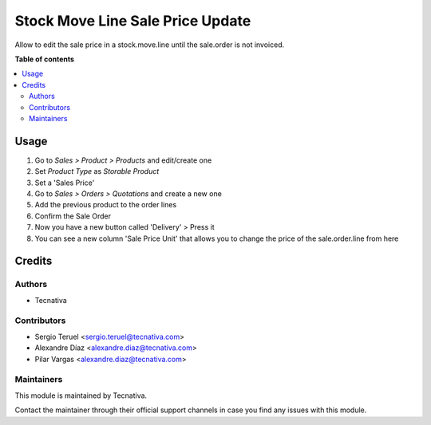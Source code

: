=================================
Stock Move Line Sale Price Update
=================================

.. !!!!!!!!!!!!!!!!!!!!!!!!!!!!!!!!!!!!!!!!!!!!!!!!!!!!
   !! This file is generated by oca-gen-addon-readme !!
   !! changes will be overwritten.                   !!
   !!!!!!!!!!!!!!!!!!!!!!!!!!!!!!!!!!!!!!!!!!!!!!!!!!!!

.. |badge_devstat| image:: https://img.shields.io/badge/maturity-beta-brightgreen.png
    :target: https://odoo-community.org/page/development-status
    :alt: Beta

.. |badge_license| image:: https://img.shields.io/badge/license-AGPL--3-blue.png
    :alt: AGPL-3

|badge_devstat| |badge_license|

Allow to edit the sale price in a stock.move.line until the sale.order is not invoiced.

**Table of contents**

.. contents::
   :local:

Usage
=====

#. Go to `Sales > Product > Products` and edit/create one
#. Set `Product Type` as `Storable Product`
#. Set a 'Sales Price'
#. Go to `Sales > Orders > Quotations` and create a new one
#. Add the previous product to the order lines
#. Confirm the Sale Order
#. Now you have a new button called 'Delivery' > Press it
#. You can see a new column 'Sale Price Unit' that allows you to change the price of the sale.order.line from here

Credits
=======

Authors
~~~~~~~

* Tecnativa

Contributors
~~~~~~~~~~~~

* Sergio Teruel <sergio.teruel@tecnativa.com>
* Alexandre Díaz <alexandre.diaz@tecnativa.com>
* Pilar Vargas <alexandre.diaz@tecnativa.com>

Maintainers
~~~~~~~~~~~

This module is maintained by Tecnativa.

Contact the maintainer through their official support channels in case you find
any issues with this module.
